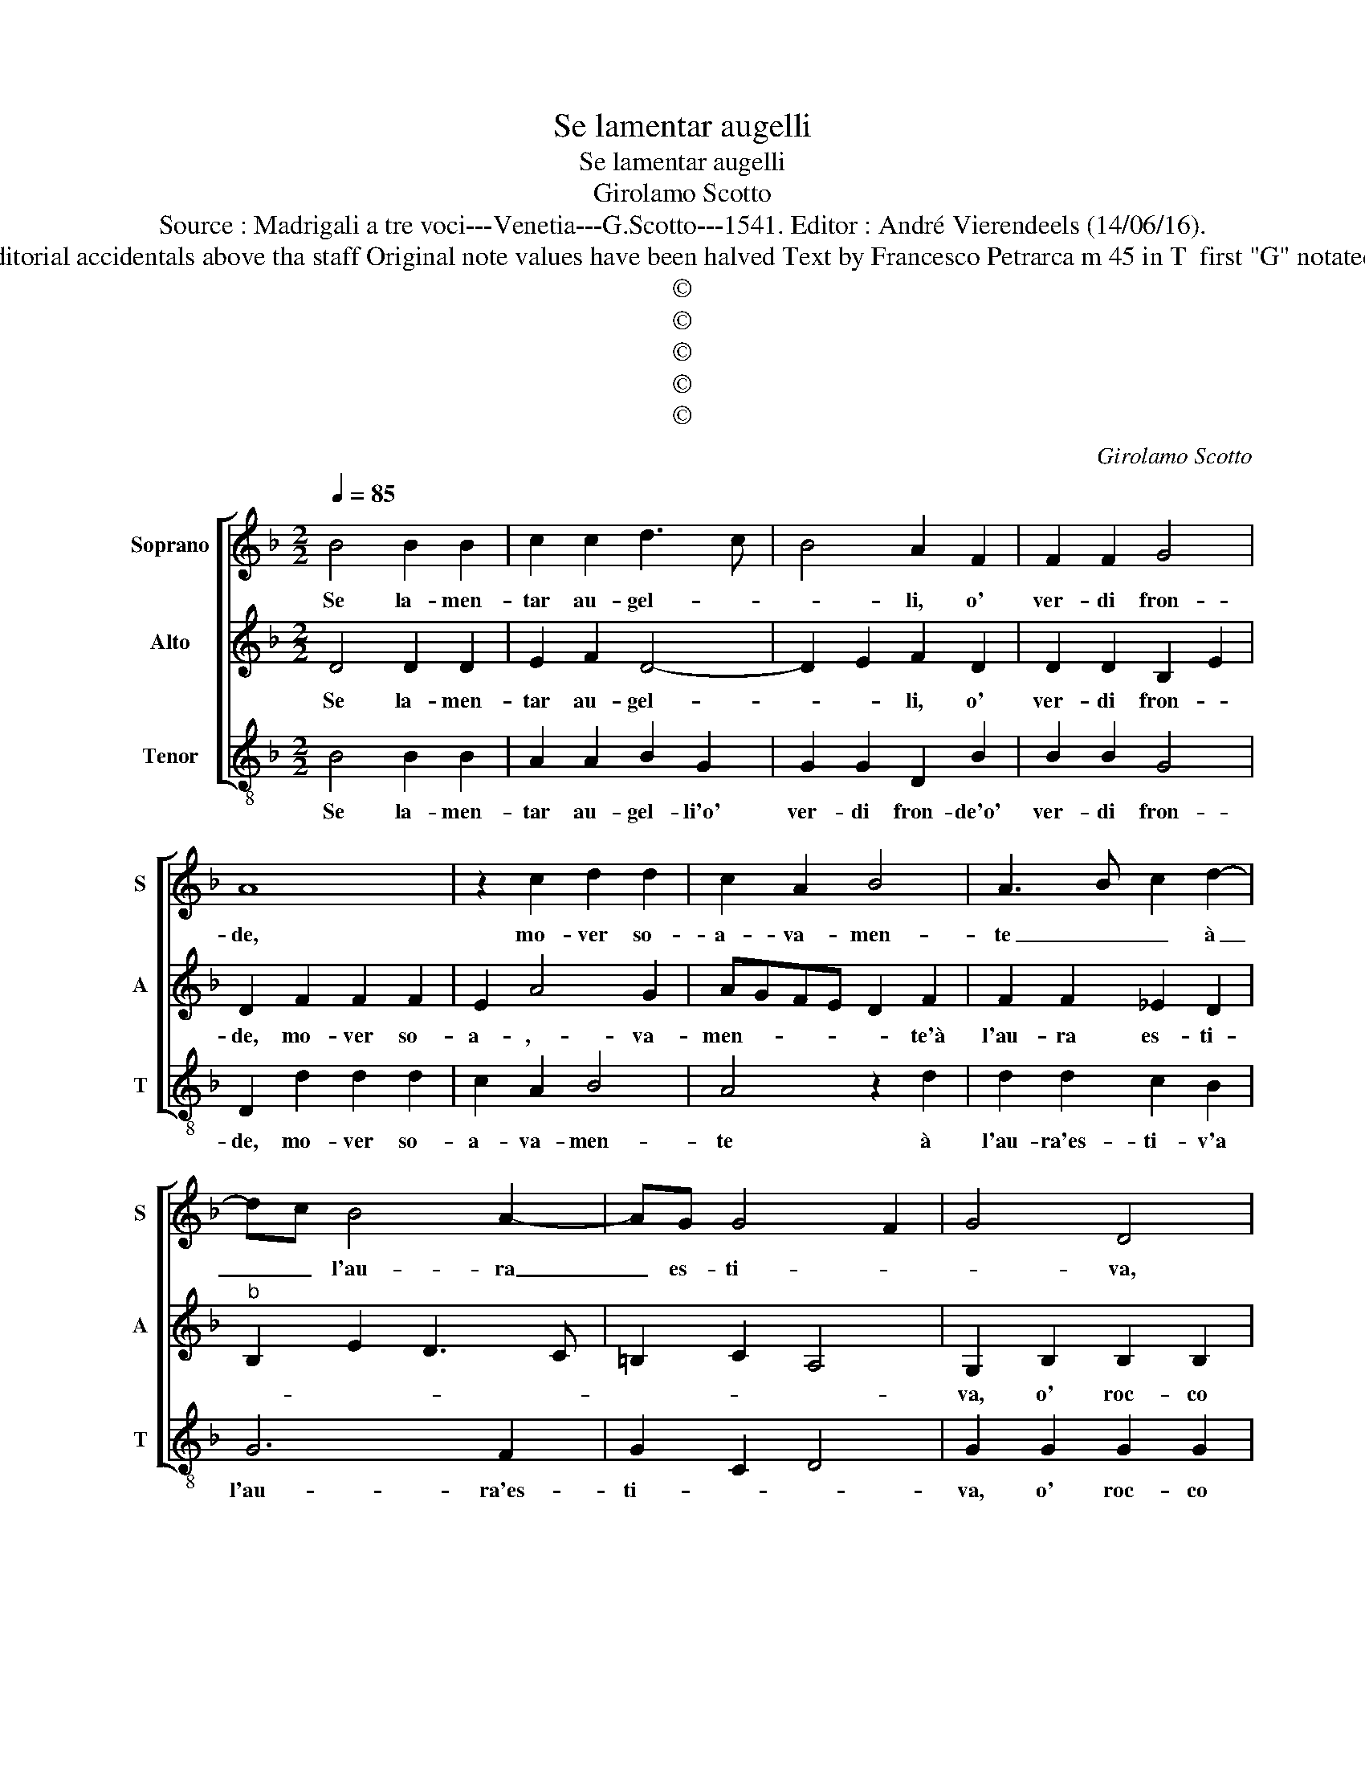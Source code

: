 X:1
T:Se lamentar augelli
T:Se lamentar augelli
T:Girolamo Scotto
T:Source : Madrigali a tre voci---Venetia---G.Scotto---1541. Editor : André Vierendeels (14/06/16).
T:Notes : Original clefs : C1, C3, F3 Editorial accidentals above tha staff Original note values have been halved Text by Francesco Petrarca m 45 in T  first "G" notated as "A" in original print "Primi toni" 
T:©
T:©
T:©
T:©
T:©
C:Girolamo Scotto
Z:©
%%score [ 1 2 3 ]
L:1/8
Q:1/4=85
M:2/2
K:F
V:1 treble nm="Soprano" snm="S"
V:2 treble nm="Alto" snm="A"
V:3 treble-8 nm="Tenor" snm="T"
V:1
 B4 B2 B2 | c2 c2 d3 c | B4 A2 F2 | F2 F2 G4 | A8 | z2 c2 d2 d2 | c2 A2 B4 | A3 B c2 d2- | %8
w: Se la- men-|tar au- gel- *|* li, o'|ver- di fron-|de,|mo- ver so-|a- va- men-|te _ _ à|
 dc B4 A2- | AG G4 F2 | G4 D4 | z2 F2 F2 F2 | B3 A G2 G2 | A2 c3 B B2- | B2 A2 B3 A/G/ | %15
w: _ _ l'au- ra|_ es- ti- *|* va,|o' roc- co|mor- mo- rar di|lu- cid' _ on-|* * de _ _|
 F2 D2 E2 E2 | F2 F2 G2 A2 | B2 G2 F2 F2 | z4 A4 | A2 A2 B2 B2 | A6 A2 | A2 B3 A A2- | A2 G2 A3 B | %23
w: _ s'o- de d'u-|na fio- ri- ta'e|ver- de ri- ta,|la'v'|io seg- gia d'a-|mor pen-|so- so, è scri-||
 c4 B2 A2 | G2 E2 F2 B2 | A2 G3 F F2- | F2 E2 F4 | z8 | F4 F2 F2 | F2 G2 A4 | A6 A2- | A2 F4 A2- | %32
w: |* va, pen- so-|so'e _ _ scri-|* * va,||lei chel ciel|ne mo- stro,|ter- ra|_ n'as- con-|
 AG G4 F2 | G4 D4 | D2 G2 F2 B2- | BA A4 G2 | A4 z2 c2- | c2 B4 A2 | B2 B2 c2 c2 | dcBA G2 c2 | %40
w: |de, veg-|gio, et o- do'et|_ in- ten- *|do ch'an-|* chor vi-|va, di si lon-|ta _ _ _ _ no'a|
 B2 A2 B2 d2- | d2 c2 dcBA | G2 A3 G G2- |"^#" G2 F2 G4- | G2 c2 B2 A2 | B2 d2 d2 c2 | %46
w: so- spir miei ri-|* * spon- * * *||* * de,|_ di si lon-|ta- no'a so- spir|
 dcBA G2 A2- | AG G4 F2 | G8 |] %49
w: miei _ _ _ _ ri-|* * spon- *|de|
V:2
 D4 D2 D2 | E2 F2 D4- | D2 E2 F2 D2 | D2 D2 B,2 E2 | D2 F2 F2 F2 | E2 A4 G2 | AGFE D2 F2 | %7
w: Se la- men-|tar au- gel-|* * li, o'|ver- di fron- *|de, mo- ver so-|a- ,- va-|men- * * * * te'à|
 F2 F2 _E2 D2 |"^b" B,2 E2 D3 C | =B,2 C2 A,4 | G,2 B,2 B,2 B,2 | C2 C2 D3 E | F2 D2 E4 | F3 E D4 | %14
w: l'au- ra es- ti-|||va, o' roc- co|mor- mo- rar _|_ di lu-|cid' _ on-|
 C4 B,2 D2 | D2 D2 G,2 C2 | B,2 A,2 C4 | D2 _E3 D D2- | D2 C2 D2 F2 | F2 F2 G2 G2 | F6 E2 | %21
w: * de, s'o-|de d'u- na fio-|ri- ta'e ver-|de vi- * *|* * ta, la'v'|io seg- gia d'a-|mor pen-|
 ^F2 G2 =F4- | F2 ED E2 F2- | F2 E3 D D2- | D2 C2 D4- | D2 G,2 A,2 B,2 | G,4 F,2 C2- | %27
w: so- so'è scri-|||* * va,|_ pen- so- so'è|scri- * *|
 CB, B,4 A,2 | B,2 D2 D2 C2 | D4 E4 | F6 E2 | F2 D2 C4 | C3 B, A,4 | G,2 B,2 B,2 A,2 | B,3 C D4 | %35
w: |va, lei chel ciel|ne mo-|stro, ter-|ra n'as- con-||de, veg- gio, et|o- * *|
 D2 D2 B,4 | A,4 G,4 | A,2 D2 C4 | D2 B,4 A,2 | B,2 D2 E2 E2 | F2 F2 G2 z G | F3 E D3 C | %42
w: * do et|in ten-|do ch'an- chor|vi- * *|va, di si lon-|tan à miei so-|spir _ _ _|
 B,2 C2 D2 B,2 | A,4 G,2 D2 | E2 E2 F2 F2 | G2 z G F3 E | D3 C B,2 C2 | D2 B,2 A,4 | G,8 |] %49
w: ri- spon- * *|* de, di|si lon- tan à|miei so- spir _|_ _ _ ri-|spon- * *|de.|
V:3
 B4 B2 B2 | A2 A2 B2 G2 | G2 G2 D2 B2 | B2 B2 G4 | D2 d2 d2 d2 | c2 A2 B4 | A4 z2 d2 | %7
w: Se la- men-|tar au- gel- li'o'|ver- di fron- de'o'|ver- di fron-|de, mo- ver so-|a- va- men-|te à|
 d2 d2 c2 B2 | G6 F2 | G2 C2 D4 | G2 G2 G2 G2 | E2 F2 D2 B2 | B2 B2 c4 | F4 G2 D2 | F4 z2 B,2 | %15
w: l'au- ra'es- ti- v'a|l'au- ra'es-|ti- * *|va, o' roc- co|mor- mo- rar di|lu- cid' on-||de, s'o-|
 B,2 B,2 C2 C2 | D4 E2 F2 | B,2 C2 D4 | _E4 D4- | D4 z2 G2 | D2 d2 d2 c2 | d2 G2 d3 c | B4 A2 D2 | %23
w: de d'u- na fio-|ri- ta'e ver-|de vi- *|* ta-|* la'v'|io seg- gia d'a-|mor pen- so- so'è|scr- va, la'v|
 A4 G2 F2 | E4 D2 G2 | F2 _E2 D2 B,2 | C4 F3 E | D4 C4 | B,2 B4 A2 | B4 A3 G | F2 D2 D2 C2 | %31
w: io seg- *|gia d'a- mor|pen- so- * so'è|scri- * *||va, lei chel|ciel _ _|_ lei chel ciel|
 D3 E F2 F2 | C2 C2 D4 | G2 G2 G2 F2 | G3 A B2 G2 | F2 D2 G4 | D2 F4 E2 | F2 B,2 F4 | D2 _E2 C4 | %39
w: ne mo- d- stro,|ter- ra n'as-|con- de, veg- gio|et _ o- do'et|in- ten- *|do, ch'an- chor|vi- * *||
 B,2 B2 c2 c2 | d2 d2 G2 z G | B2 A2 B2 G2- | G2 F2 D2 G2 |"^#" D4 G2 B2 | c2 c2 d2 d2 | %45
w: va, di si lon-|tan à miei so-|spir ri- spon- *||* de, di|si lon tan à|
 G2 z G B2 A2 | B2 G4 F2 | D2 G2 D4 | G8 |] %49
w: miei so- spir ri-|spon- * *||de.|

